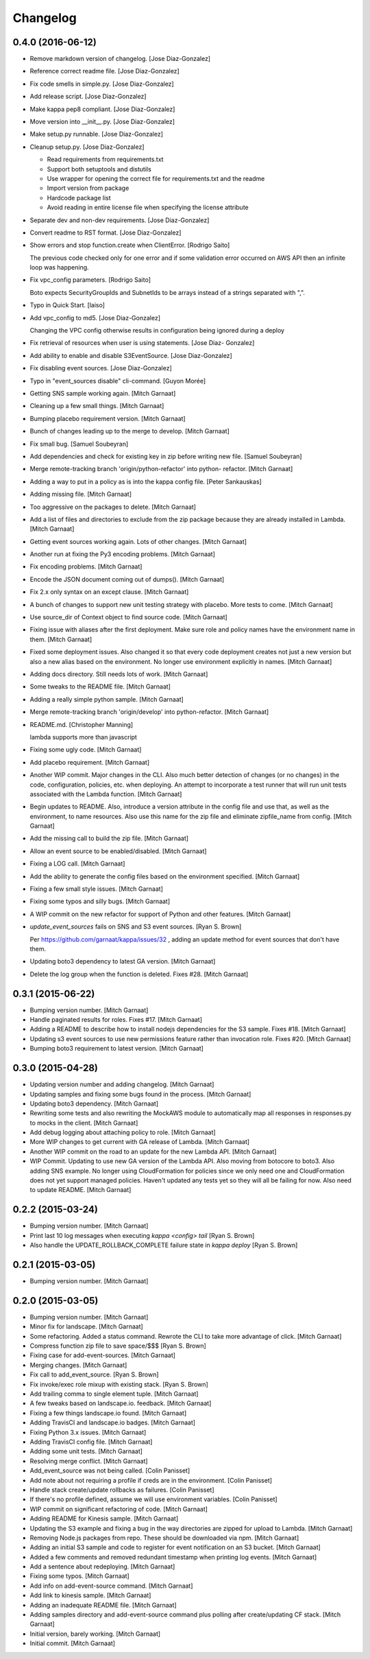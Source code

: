 Changelog
=========

0.4.0 (2016-06-12)
------------------

- Remove markdown version of changelog. [Jose Diaz-Gonzalez]

- Reference correct readme file. [Jose Diaz-Gonzalez]

- Fix code smells in simple.py. [Jose Diaz-Gonzalez]

- Add release script. [Jose Diaz-Gonzalez]

- Make kappa pep8 compliant. [Jose Diaz-Gonzalez]

- Move version into __init__.py. [Jose Diaz-Gonzalez]

- Make setup.py runnable. [Jose Diaz-Gonzalez]

- Cleanup setup.py. [Jose Diaz-Gonzalez]

  - Read requirements from requirements.txt
  - Support both setuptools and distutils
  - Use wrapper for opening the correct file for requirements.txt and the readme
  - Import version from package
  - Hardcode package list
  - Avoid reading in entire license file when specifying the license attribute


- Separate dev and non-dev requirements. [Jose Diaz-Gonzalez]

- Convert readme to RST format. [Jose Diaz-Gonzalez]

- Show errors and stop function.create when ClientError. [Rodrigo Saito]

  The previous code checked only for one error and if some validation error occurred on AWS API
  then an infinite loop was happening.

- Fix vpc_config parameters. [Rodrigo Saito]

  Boto expects SecurityGroupIds and SubnetIds to be arrays instead of a strings separated with ",".

- Typo in Quick Start. [laiso]

- Add vpc_config to md5. [Jose Diaz-Gonzalez]

  Changing the VPC config otherwise results in configuration being ignored during a deploy

- Fix retrieval of resources when user is using statements. [Jose Diaz-
  Gonzalez]

- Add ability to enable and disable S3EventSource. [Jose Diaz-Gonzalez]

- Fix disabling event sources. [Jose Diaz-Gonzalez]

- Typo in "event_sources disable" cli-command. [Guyon Morée]

- Getting SNS sample working again. [Mitch Garnaat]

- Cleaning up a few small things. [Mitch Garnaat]

- Bumping placebo requirement version. [Mitch Garnaat]

- Bunch of changes leading up to the merge to develop. [Mitch Garnaat]

- Fix small bug. [Samuel Soubeyran]

- Add dependencies and check for existing key in zip before writing new
  file. [Samuel Soubeyran]

- Merge remote-tracking branch 'origin/python-refactor' into python-
  refactor. [Mitch Garnaat]

- Adding a way to put in a policy as is into the kappa config file.
  [Peter Sankauskas]

- Adding missing file. [Mitch Garnaat]

- Too aggressive on the packages to delete. [Mitch Garnaat]

- Add a list of files and directories to exclude from the zip package
  because they are already installed in Lambda. [Mitch Garnaat]

- Getting event sources working again. Lots of other changes. [Mitch
  Garnaat]

- Another run at fixing the Py3 encoding problems. [Mitch Garnaat]

- Fix encoding problems. [Mitch Garnaat]

- Encode the JSON document coming out of dumps(). [Mitch Garnaat]

- Fix 2.x only syntax on an except clause. [Mitch Garnaat]

- A bunch of changes to support new unit testing strategy with placebo.
  More tests to come. [Mitch Garnaat]

- Use source_dir of Context object to find source code. [Mitch Garnaat]

- Fixing issue with aliases after the first deployment.  Make sure role
  and policy names have the environment name in them. [Mitch Garnaat]

- Fixed some deployment issues.  Also changed it so that every code
  deployment creates not just a new version but also a new alias based
  on the environment.  No longer use environment explicitly in names.
  [Mitch Garnaat]

- Adding docs directory.  Still needs lots of work. [Mitch Garnaat]

- Some tweaks to the README file. [Mitch Garnaat]

- Adding a really simple python sample. [Mitch Garnaat]

- Merge remote-tracking branch 'origin/develop' into python-refactor.
  [Mitch Garnaat]

- README.md. [Christopher Manning]

  lambda supports more than javascript

- Fixing some ugly code. [Mitch Garnaat]

- Add placebo requirement. [Mitch Garnaat]

- Another WIP commit.  Major changes in the CLI.  Also much better
  detection of changes (or no changes) in the code, configuration,
  policies, etc. when deploying.  An attempt to incorporate a test
  runner that will run unit tests associated with the Lambda function.
  [Mitch Garnaat]

- Begin updates to README. Also, introduce a version attribute in the
  config file and use that, as well as the environment, to name
  resources.  Also use this name for the zip file and eliminate
  zipfile_name from config. [Mitch Garnaat]

- Add the missing call to build the zip file. [Mitch Garnaat]

- Allow an event source to be enabled/disabled. [Mitch Garnaat]

- Fixing a LOG call. [Mitch Garnaat]

- Add the ability to generate the config files based on the environment
  specified. [Mitch Garnaat]

- Fixing a few small style issues. [Mitch Garnaat]

- Fixing some typos and silly bugs. [Mitch Garnaat]

- A WIP commit on the new refactor for support of Python and other
  features. [Mitch Garnaat]

- `update_event_sources` fails on SNS and S3 event sources. [Ryan S.
  Brown]

  Per https://github.com/garnaat/kappa/issues/32 , adding an update method
  for event sources that don't have them.


- Updating boto3 dependency to latest GA version. [Mitch Garnaat]

- Delete the log group when the function is deleted.  Fixes #28. [Mitch
  Garnaat]

0.3.1 (2015-06-22)
------------------

- Bumping version number. [Mitch Garnaat]

- Handle paginated results for roles.  Fixes #17. [Mitch Garnaat]

- Adding a README to describe how to install nodejs dependencies for the
  S3 sample.  Fixes #18. [Mitch Garnaat]

- Updating s3 event sources to use new permissions feature rather than
  invocation role.  Fixes #20. [Mitch Garnaat]

- Bumping boto3 requirement to latest version. [Mitch Garnaat]

0.3.0 (2015-04-28)
------------------

- Updating version number and adding changelog. [Mitch Garnaat]

- Updating samples and fixing some bugs found in the process. [Mitch
  Garnaat]

- Updating boto3 dependency. [Mitch Garnaat]

- Rewriting some tests and also rewriting the MockAWS module to
  automatically map all responses in responses.py to mocks in the
  client. [Mitch Garnaat]

- Add debug logging about attaching policy to role. [Mitch Garnaat]

- More WIP changes to get current with GA release of Lambda. [Mitch
  Garnaat]

- Another WIP commit on the road to an update for the new Lambda API.
  [Mitch Garnaat]

- WIP Commit.  Updating to use new GA version of the Lambda API.  Also
  moving from botocore to boto3.  Also adding SNS example.  No longer
  using CloudFormation for policies since we only need one and
  CloudFormation does not yet support managed policies.  Haven't updated
  any tests yet so they will all be failing for now.  Also need to
  update README. [Mitch Garnaat]

0.2.2 (2015-03-24)
------------------

- Bumping version number. [Mitch Garnaat]

- Print last 10 log messages when executing `kappa <config> tail` [Ryan
  S. Brown]

- Also handle the UPDATE_ROLLBACK_COMPLETE failure state in `kappa
  deploy` [Ryan S. Brown]

0.2.1 (2015-03-05)
------------------

- Bumping version number. [Mitch Garnaat]

0.2.0 (2015-03-05)
------------------

- Bumping version number. [Mitch Garnaat]

- Minor fix for landscape. [Mitch Garnaat]

- Some refactoring.  Added a status command.  Rewrote the CLI to take
  more advantage of click. [Mitch Garnaat]

- Compress function zip file to save space/$$$ [Ryan S. Brown]

- Fixing case for add-event-sources. [Mitch Garnaat]

- Merging changes. [Mitch Garnaat]

- Fix call to add_event_source. [Ryan S. Brown]

- Fix invoke/exec role mixup with existing stack. [Ryan S. Brown]

- Add trailing comma to single element tuple. [Mitch Garnaat]

- A few tweaks based on landscape.io. feedback. [Mitch Garnaat]

- Fixing a few things landscape.io found. [Mitch Garnaat]

- Adding TravisCI and landscape.io badges. [Mitch Garnaat]

- Fixing Python 3.x issues. [Mitch Garnaat]

- Adding TravisCI config file. [Mitch Garnaat]

- Adding some unit tests. [Mitch Garnaat]

- Resolving merge conflict. [Mitch Garnaat]

- Add_event_source was not being called. [Colin Panisset]

- Add note about not requiring a profile if creds are in the
  environment. [Colin Panisset]

- Handle stack create/update rollbacks as failures. [Colin Panisset]

- If there's no profile defined, assume we will use environment
  variables. [Colin Panisset]

- WIP commit on significant refactoring of code. [Mitch Garnaat]

- Adding README for Kinesis sample. [Mitch Garnaat]

- Updating the S3 example and fixing a bug in the way directories are
  zipped for upload to Lambda. [Mitch Garnaat]

- Removing Node.js packages from repo.  These should be downloaded via
  npm. [Mitch Garnaat]

- Adding an initial S3 sample and code to register for event
  notification on an S3 bucket. [Mitch Garnaat]

- Added a few comments and removed redundant timestamp when printing log
  events. [Mitch Garnaat]

- Add a sentence about redeploying. [Mitch Garnaat]

- Fixing some typos. [Mitch Garnaat]

- Add info on add-event-source command. [Mitch Garnaat]

- Add link to kinesis sample. [Mitch Garnaat]

- Adding an inadequate README file. [Mitch Garnaat]

- Adding samples directory and add-event-source command plus polling
  after create/updating CF stack. [Mitch Garnaat]

- Initial version, barely working. [Mitch Garnaat]

- Initial commit. [Mitch Garnaat]


